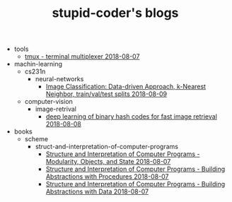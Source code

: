 #+TITLE: stupid-coder's blogs

   + tools
     + [[file:tools/tmux.org][tmux - terminal multiplexer 2018-08-07]]
   + machin-learning
     + cs231n
       + neural-networks
         + [[file:machin-learning/cs231n/neural-networks/image-classifcation-data-driven-approach-k-nearest-neighbor-train-val-test-splits.org][Image Classification: Data-driven Approach, k-Nearest Neighbor, train/val/test splits 2018-08-09]]
     + computer-vision
       + image-retrival
         + [[file:machin-learning/computer-vision/image-retrival/deep-learning-of-binary-hash-codes-for-fast-image-retrieval.org][deep learning of binary hash codes for fast image retrieval 2018-08-08]]
   + books
     + scheme
       + struct-and-interpretation-of-computer-programs
         + [[file:books/scheme/struct-and-interpretation-of-computer-programs/Modularity-Objects-and-State.org][Structure and Interpretation of Computer Programs - Modularity, Objects, and State 2018-08-07]]
         + [[file:books/scheme/struct-and-interpretation-of-computer-programs/Building-Abstractions-with-Procedures.org][Structure and Interpretation of Computer Programs - Building Abstractions with Procedures 2018-08-07]]
         + [[file:books/scheme/struct-and-interpretation-of-computer-programs/Building-Abstractions-with-Data.org][Structure and Interpretation of Computer Programs - Building Abstractions with Data 2018-08-07]]
